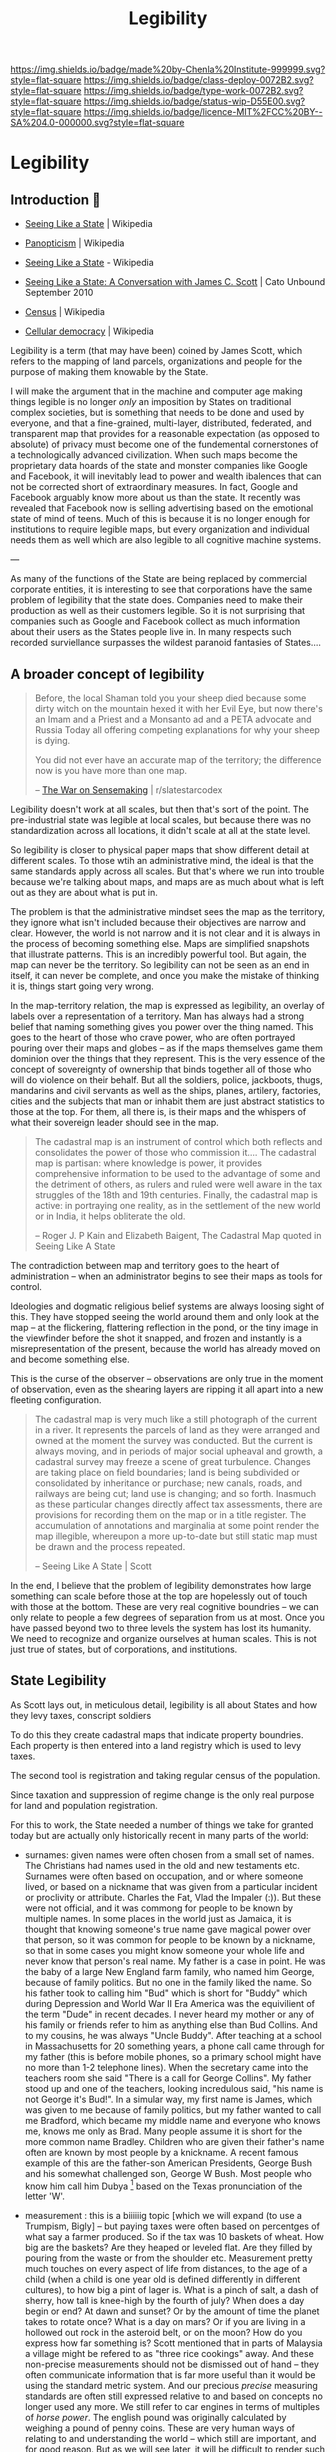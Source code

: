 #   -*- mode: org; fill-column: 60 -*-
#+TITLE: Legibility
#+STARTUP: showall
#+TOC: headlines 4
#+PROPERTY: filename

[[https://img.shields.io/badge/made%20by-Chenla%20Institute-999999.svg?style=flat-square]] 
[[https://img.shields.io/badge/class-deploy-0072B2.svg?style=flat-square]]
[[https://img.shields.io/badge/type-work-0072B2.svg?style=flat-square]]
[[https://img.shields.io/badge/status-wip-D55E00.svg?style=flat-square]]
[[https://img.shields.io/badge/licence-MIT%2FCC%20BY--SA%204.0-000000.svg?style=flat-square]]

* Legibility
:PROPERTIES:
  :CUSTOM_ID: 
  :Name:      /home/deerpig/proj/chenla/deploy/deploy-legibility.org
  :Created: 2017-05-02T09:52@Prek Leap (11.642600N-104.919210W)
  :ID: bbd1006c-af47-4e03-9c6f-63f3cdec5007
  :VER:       551631561.288500804
  :GEO:       48P-491193-1287029-15
  :BXID:      proj:MPN3-7243
  :Class:     deploy
  :Type:      work
  :Status:    wip 
  :Licence:   MIT/CC BY-SA 4.0
  :END:

** Introduction 🌿

 - [[https://en.wikipedia.org/wiki/Seeing_Like_a_State][Seeing Like a State]] | Wikipedia
 - [[https://en.wikipedia.org/wiki/Panopticism][Panopticism]] | Wikipedia

 - [[https://en.wikipedia.org/wiki/Seeing_Like_a_State][Seeing Like a State]] - Wikipedia
 - [[https://www.cato-unbound.org/issues/september-2010/seeing-state-conversation-james-c-scott][Seeing Like a State: A Conversation with James C. Scott]] | Cato Unbound September 2010

 - [[https://en.wikipedia.org/wiki/Census][Census]] | Wikipedia

 - [[https://en.wikipedia.org/wiki/Cellular_democracy][Cellular democracy]] | Wikipedia

Legibility is a term (that may have been) coined by James
Scott, which refers to the mapping of land parcels,
organizations and people for the purpose of making them
knowable by the State.

I will make the argument that in the machine and computer
age making things legible is no longer /only/ an imposition
by States on traditional complex societies, but is something
that needs to be done and used by everyone, and that a
fine-grained, multi-layer, distributed, federated, and
transparent map that provides for a reasonable expectation
(as opposed to absolute) of privacy must become one of the
fundemental cornerstones of a technologically advanced
civilization.  When such maps become the proprietary data
hoards of the state and monster companies like Google and
Facebook, it will inevitably lead to power and wealth
ibalences that can not be corrected short of extraordinary
measures.  In fact, Google and Facebook arguably know more
about us than the state.  It recently was revealed that
Facebook now is selling advertising based on the emotional
state of mind of teens.  Much of this is because it is no
longer enough for institutions to require legible maps, but
every organization and individual needs them as well which
are also legible to all cognitive machine systems.

--- 

As many of the functions of the State are being replaced by
commercial corporate entities, it is interesting to see that
corporations have the same problem of legibility that the
state does.  Companies need to make their production as well
as their customers legible.  So it is not surprising that
companies such as Google and Facebook collect as much
information about their users as the States people live in.
In many respects such recorded surviellance surpasses the
wildest paranoid fantasies of States....




** A broader concept of legibility

#+begin_quote
Before, the local Shaman told you your sheep died because
some dirty witch on the mountain hexed it with her Evil Eye,
but now there's an Imam and a Priest and a Monsanto ad and a
PETA advocate and Russia Today all offering competing
explanations for why your sheep is dying.

You did not ever have an accurate map of the territory; the
difference now is you have more than one map.

-- [[https://www.reddit.com/r/slatestarcodex/comments/6e53jy/the_war_on_sensemaking/][The War on Sensemaking]] | r/slatestarcodex 
#+end_quote


Legibility doesn't work at all scales, but then that's sort
of the point.  The pre-industrial state was legible at local
scales, but because there was no standardization across all
locations, it didn't scale at all at the state level.

So legibility is closer to physical paper maps that show
different detail at different scales.  To those wtih an
administrative mind, the ideal is that the same standards
apply across all scales.  But that's where we run into
trouble because we're talking about maps, and maps are as
much about what is left out as they are about what is put
in.

The problem is that the administrative mindset sees the map
as the territory, they ignore what isn't included because
their objectives are narrow and clear.  However, the world
is not narrow and it is not clear and it is always in the
process of becoming something else.  Maps are simplified
snapshots that illustrate patterns.  This is an incredibly
powerful tool.  But again, the map can never be the
territory.  So legibility can not be seen as an end in
itself, it can never be complete, and once you make the
mistake of thinking it is, things start going very wrong.

In the map-territory relation, the map is expressed as
legibility, an overlay of labels over a representation of a
territory.  Man has always had a strong belief that naming
something gives you power over the thing named.  This goes
to the heart of those who crave power, who are often
portrayed pouring over their maps and globes -- as if the
maps themselves game them dominion over the things that they
represent.  This is the very essence of the concept of
sovereignty of ownership that binds together all of those
who will do violence on their behalf.  But all the soldiers,
police, jackboots, thugs, mandarins and civil servants as
well as the ships, planes, artilery, factories, cities and
the subjects that man or inhabit them are just abstract
statistics to those at the top.  For them, all there is, is
their maps and the whispers of what their sovereign leader
should see in the map.

#+begin_quote
The cadastral map is an instrument of control which both
reflects and consolidates the power of those who commission
it.... The cadastral map is partisan: where knowledge is
power, it provides comprehensive information to be used to
the advantage of some and the detriment of others, as rulers
and ruled were well aware in the tax struggles of the 18th
and 19th centuries. Finally, the cadastral map is active: in
portraying one reality, as in the settlement of the new
world or in India, it helps obliterate the old.

-- Roger J. P Kain and Elizabeth Baigent, The Cadastral Map
   quoted in Seeing Like A State
#+end_quote

The contradiction between map and territory goes to the
heart of administration -- when an administrator begins to
see their maps as tools for control.

Ideologies and dogmatic religious belief systems are always
loosing sight of this.  They have stopped seeing the world
around them and only look at the map -- at the flickering,
flattering reflection in the pond, or the tiny image in the
viewfinder before the shot it snapped, and frozen and
instantly is a misrepresentation of the present, because the
world has already moved on and become something else.

This is the curse of the observer -- observations are only
true in the moment of observation, even as the shearing
layers are ripping it all apart into a new fleeting
configuration.

#+begin_quote
The cadastral map is very much like a still photograph of
the current in a river. It represents the parcels of land as
they were arranged and owned at the moment the survey was
conducted. But the current is always moving, and in periods
of major social upheaval and growth, a cadastral survey may
freeze a scene of great turbulence. Changes are taking
place on field boundaries; land is being subdivided or
consolidated by inheritance or purchase; new canals, roads,
and railways are being cut; land use is changing; and so
forth. Inasmuch as these particular changes directly affect
tax assessments, there are provisions for recording them on
the map or in a title register. The accumulation of
annotations and marginalia at some point render the map
illegible, whereupon a more up-to-date but still static map
must be drawn and the process repeated.

-- Seeing Like A State | Scott
#+end_quote


In the end, I believe that the problem of legibility
demonstrates how large something can scale before those at
the top are hopelessly out of touch with those at the
bottom.  These are very real cognitive boundries -- we can
only relate to people a few degrees of separation from us at
most.  Once you have passed beyond two to three levels the
system has lost its humanity.  We need to recognize and
organize ourselves at human scales.  This is not just true
of states, but of corporations, and institutions.

** State Legibility

As Scott lays out, in meticulous detail, legibility is all about
States and how they levy taxes, conscript soldiers

To do this they create cadastral maps that indicate property
boundries.  Each property is then entered into a land registry which
is used to levy taxes.  

The second tool is registration and taking regular census of the
population.

Since taxation and suppression of regime change is the only real
purpose for land and population registration.

For this to work, the State needed a number of things we take for
granted today but are actually only historically recent in many parts
of the world:

  - surnames: given names were often chosen from a small set of names.
    The Christians had names used in the old and new testaments etc.
    Surnames were often based on occupation, and or where someone
    lived, or based on a nickname that was given from a particular
    incident or proclivity or attribute.  Charles the Fat, Vlad the
    Impaler (:)).  But these were not official, and it was commong for
    people to be known by multiple names.  In some places in the world
    just as Jamaica, it is thought that knowing someone's true name
    gave magical power over that person, so it was common for people
    to be known by a nickname, so that in some cases you might know
    someone your whole life and never know that person's real name.
    My father is a case in point.  He was the baby of a large New
    England farm family, who named him George, because of family
    politics.  But no one in the family liked the name.  So his father
    took to calling him "Bud" which is short for "Buddy" which during
    Depression and World War II Era America was the equivilient of the
    term "Dude" in recent decades.  I never heard my mother or any of
    his family or friends refer to him as anything else than Bud
    Collins.  And to my cousins, he was always "Uncle Buddy".  After
    teaching at a school in Massachusetts for 20 something years, a
    phone call came through for my father (this is before mobile
    phones, so a primary school might have no more than 1-2 telephone
    lines).  When the secretary came into the teachers room she said
    "There is a call for George Collins".  My father stood up and one
    of the teachers, looking incredulous said, "his name is not George
    it's Bud!".  In a simular way, my first name is James, which was
    given to me because of family politics, but my father wanted to
    call me Bradford, which became my middle name and everyone who
    knows me, knows me only as Brad.  Many people assume it is short
    for the more common name Bradley.  Children who are given their
    father's name often are known by most people by a knickname.  A
    recent famous example of this are the father-son American
    Presidents, George Bush and his somewhat challenged son, George W
    Bush.  Most people who know him call him Dubya [fn:1] based on the
    Texas pronunciation of the letter 'W'.

  - measurement : this is a biiiiiig topic [which we will expand (to
    use a Trumpism, Bigly] -- but paying taxes were often based on
    percentges of what say a farmer produced.  So if the tax was 10
    baskets of wheat.  How big are the baskets? Are they heaped or
    leveled flat.  Are they filled by pouring from the waste or from
    the shoulder etc.  Measurement pretty much touches on every aspect
    of life from distances, to the age of a child (when a child is one
    year old is defined differently in different cultures), to how big
    a pint of lager is.  What is a pinch of salt, a dash of sherry,
    how tall is knee-high by the fourth of july?  When does a day
    begin or end?  At dawn and sunset?  Or by the amount of time the
    planet takes to rotate once?  What is a day on mars?  Or if you
    are living in a hollowed out rock in the asteroid belt, or on the
    moon?  How do you express how far something is?  Scott mentioned
    that in parts of Malaysia a village might be refered to as "three
    rice cookings" away.  And these non-precise measurements should
    not be dismissed out of hand -- they often communicate information
    that is far more useful than it would be using the standard metric
    system.  And our precious /precise/ measuring standards are often
    still expressed relative to and based on concepts no longer used
    any more.  We still refer to car engines in terms of multiples of
    /horse power/.  The english pound was originally calculated by
    weighing a pound of penny coins.  These are very human ways of
    relating to and understanding the world -- which still are
    important, and for good reason.  But as we will see later, it will
    be difficult to render such measurement systems machine legible
    unless AI advances to the point where such fungible measurements
    can not only be translated into metric standards, but the range of
    information that such measurements encompass.

  - citizenship : which is an attempt to make the very subjective
    concept of who belongs in a place and or as part of a group and
    who does not.  This is a very difficult and complex metric to pin
    down.  Does a woman who came from Harbin, who moved and married a
    man in Guangzhou belong in Harbin or Guangzhou?  Before or after
    she's bourne children?  How many years must you live in Kyoto
    before Kyoto people accept you as /being/ from Kyoto.  I was once
    told by a person who had lived in Kyoto 25 years that he was
    amazed that people there almost treated him the same as someone
    born in Kyoto....  In almost every place on the planet, the color
    of your skin, and often your religion are major factors in being
    accepted or not.  I was born in Germany where my parents had been
    working as teachers for the United States army.  My father's
    family was on the first ship of settlers that founded Plymouth
    Colony over 300 years ago.  And yet, because my passport gives my
    place of birth as Germany, I have been told that I was not a
    /real/ American by immigration and American consulate staff on
    multiple occasions.  I've been also asked when I became an
    American citizen.  And yet, if I obtained German citizenship, no
    German would ever mistake me, or my family name, as being German.
    Concepts like citizen, resident, tourist etc are highly simplified
    legible labels that only express a very small subset of how people
    are accepted and become part of different societies and different
    cultures around the planet.  The nation state has now been with
    us for two centuries (more if you count back to Westphalia) but
    the legible system that has now become the norm for nation-states
    still falls far short of the range of ways that people identify
    themselves and how others identify others.  


*** mapping to stages of life

In [[https://en.wikipedia.org/wiki/The_New_Science][Scienza Nuova]] (The New Science) Giambattista Vico argued that
history could be seen as a cyclical in nature:

#+begin_quote
Giambattista Vico (1668-1774) is the author of /Principi di Scienza
Nuova/ (The New Science), in which is expounded his theory that a
common cyclical pattern identifies the histories of diverse nations.
The cycle consists of (i) the age of the gods, represented in
primitive society by the family life of the cave, to which God's
thunder had driven man; (ii) the age of heroes, characterised by the
continual revolutionary movements of the plebians against the
patricians; (iii) the age of people, the final consequence of the
leveling influence of revolutions.  The three ages are typified by the
institutions of birth, death, marriage and burial...

-- [[./bib:mchugh:1980annotations][Anotations to Finnegans Wake]] pg.v. | Roland McHugh
#+end_quote

States strive to make people legible by documenting the different
stages of people's lives: birth, coming of age, marriage, and death.

Birth certificates are used as a marker of when a new person enters
the world, the registered name of the newborn, date and time of the
birth, the place of the birth and the parents of the newborn.  In this
way, everyone in the state becomes legible at the moment of birth
which is recorded in a registry, often with some additional
information such as biometric hand and foot prints.  Religious
institutions also keep their own registry of newborn children through
devices such as batismal registries.  Before birth registries became
ubiquitious, it was common for the only record of birth to be kept by
the Church.

Coming of age rituals are not strictly speaking, registered by the
state because they are often defined in law to be a statutory age that
grants them the rights and obligations of an adult.  For the state
this is the point when people are expected to pay taxes and are
subject to conscription.  However, there are a number of orthoganal
registrations that are important to the state.  In modern states the
two most important of these are institutional educational diplomas,
certificates and degrees, which are meant to allow the state to know
what level of education and or skills an individual has.  The second,
is the driver's licence (and or id card).  In industrial societies
these were needed to determine if people where qualified to work in
factories or offices.  Religions /do/ have formal coming of age
rituals, that are also registered and mark the age when a person
enters adulthood.  The ages that these rituals take place were set in
previous ages when human lifespans were far shorter than  today, so
that they often take place sometime after the onset of puberty.
Modern states have extended childhood to well after puberty, and don't
give people full adult rights as late as 21 or 22 in the case of being
allowed to purchase and consume alcohol.  Though the minimum age for
conscription is still at a younger age.

Marriage certificates are also registered with both States and
Religious institutions.  The chief reason for a State's interest in
marriage is that it is customary for a person to change their name
after marriage, so that the State needs to map the change of a
person's name from before they were married to their new married name.

Finally comes the death certificate, which quite literally closes out
the person from the State system, and is needed for managing the
transfer or wealth and goods that had been left at the time of death.
Just as importantly, it limits liability from being transfered from
the person who died to a spouse or children.  There are many societies
throughout history who believe that acts of the parent are passed on
to their children.  In fact, the entire Hebrew and Christian religion
is based on this strange concept.  That everyone alive to day, is
responsible for the actions of the first man and woman.  Sin is
inherited, even after thousands of years have passed.  The chirstians
are certainly not alone in holding such strange beliefs which are
still very strongly held even today and show up in concepts like
/honor killings/ in India, to inter-clan multigenerational feuds and
vendettas from the Appalachias to Cebu.


*** pooh-bah legibility

#+begin_quote
Marauders can instead be what Mancur Olson called “stationary bandits”
— powerful pooh-bahs or other officials who (for whatever reason)
enjoy the allegiance of organized groups of men specialized in using
physical force. (These specialized groups are indeed overwhelmingly
made up of men — mostly young men.) Each stationary bandit, be it an
individual or a team, relies upon these groups to gather resources
from the population and to suppress insurrection. The more synoptic
are the names of roads, bridges, valleys, villages, and the like, the
better able are stationary bandits and their troops to keep the local
population in line.

-- [[https://www.cato-unbound.org/2010/09/10/donald-j-boudreaux/promiscuous-productive-ideas][Promiscuous, Productive Ideas]] | Cato Unbound
#+end_quote


J. Bradford DeLong makes the argument that :

#+begin_quote
Thus when James C. Scott speaks of how local knowledge and local
arrangements having the ability to protect the people of civil society
from an overmighty, blundering state, I say “perhaps” and I say
“sometimes.”

-- [[https://www.cato-unbound.org/2010/09/16/j-bradford-delong/perhaps-sometimes][Perhaps. And Sometimes.]] | Cato Unbound
#+end_quote

When there are are parts of a state which are illegible, it is not
uncommon for bad actors to move in and ride roughshod over the
population.

#+begin_quote
A state that makes civil society legible to itself cannot protect us
from its own fits of ideological terror, or even clumsy
thumb-fingeredness. A state to which civil society is illegible cannot
help curb roving bandits or local notables. And neither type of state
has proved terribly effective at constraining its own functionaries.

-- [[https://www.cato-unbound.org/2010/09/16/j-bradford-delong/perhaps-sometimes][Perhaps. And Sometimes.]] | Cato Unbound
#+end_quote

*** Insane State Legibility

It shouldn't be forgotten that state legibility has been the hallmark
of many of the most horrific state atrocities in modern history.

  - Hitler
  - Stalin
  - Mao
  - Pol Pot
  - Suharto ?
  - The Inquisition
  - Pinoche ?

  - Central America ?
  - Stazi
  - Cuba ?

  - J. Edgar Hoover
  - McCarthy's list

  - USA's no-fly list, and watch-list 

This seems to be standard practice for nationalist, extreme religious,
and racist groups.

The act of documentation seems to be an important psychological
crutch, that by putting down someone's name, and taking a picture, in
a list of 'enemies' that you have justified in your mind what you do
to them.   After all, they must have done /something/ otherwise they
wouldn't have been on the list....

But in all of these cases, legibility was not just justification, it
was part of a pathological logic and drive to be thorough and
complete.  They weren't crazy, their methods were proof of that....

What's also interesting is that many groups who later come to believe
the same things that had led to all of these horrors desperately try
to deny that these things had happened before, or that they are
advocating such actions.


*** causal legibility

In many respects, legibility is not far more important to non-state
institutions and then to the state.  States still don't need much more
legibility today than they did during the industrial revolution taxes,
conscription and repressing insurrection are still pretty much the
same.

Repressing insurrection has now been largely combined with control of
borders and repelling invading forces who wish to conquer the state.
And this is where things become interesting.  It has only been very
recently that states have felt the need to make individuals from other
States as legible as their own citizens.  Percieved existential
threats to a state may take the form of small bands of indivduals who
are responsible for removing wealth from a country without paying
taxes, importing banned goods, and ideas into a state, and intentional
violent acts on citizens and organizations from a state both inside
and outside the state.  In a word, surveillance.

Mapping the causal chains of what people do, has now become standard
practice for both states and private organizations.

** Transactional Legibility

That transactions need to be legible, unstrusted,
transparent, and, public.  but since there are any number of
roles in our lives which are not public in the large,
transactions in these domains have a reasonable expectation
of privicy -- this is the panopticon problem.





** Machine Legibility

To machines, the world is pretty much completely illegible
beyond the /very/ simple vocabulary and base knowledge that
it has to work with.

** Human Legibility
** Agro/Eco Legibility
** Community Legibility
** Private Legibility
** Footnotes

[fn:1]  Grimes, David (1 Feb 2001). "Dubya's nickname could be
worse". The Oklahoma City Journal Record. Retrieved 25 Mar 2010.

Cited by : [[https://en.wikipedia.org/wiki/List_of_nicknames_of_Presidents_of_the_United_States#cite_note-Grimes-117][List of nicknames of Presidents of the United States]] | Wikipedia
